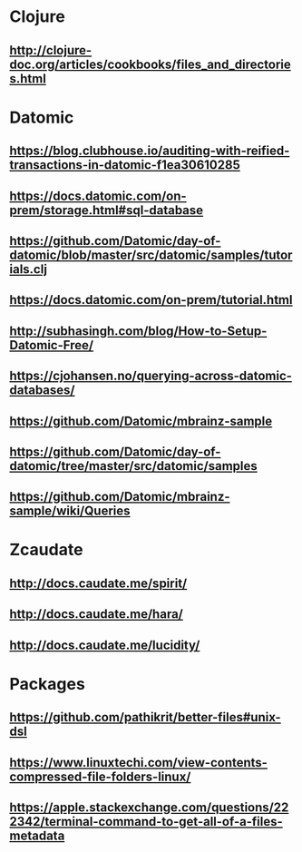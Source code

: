 * Clojure
** http://clojure-doc.org/articles/cookbooks/files_and_directories.html
** 

* Datomic
** https://blog.clubhouse.io/auditing-with-reified-transactions-in-datomic-f1ea30610285
** https://docs.datomic.com/on-prem/storage.html#sql-database
** https://github.com/Datomic/day-of-datomic/blob/master/src/datomic/samples/tutorials.clj
** https://docs.datomic.com/on-prem/tutorial.html
** http://subhasingh.com/blog/How-to-Setup-Datomic-Free/
** https://cjohansen.no/querying-across-datomic-databases/
** https://github.com/Datomic/mbrainz-sample
** https://github.com/Datomic/day-of-datomic/tree/master/src/datomic/samples
** https://github.com/Datomic/mbrainz-sample/wiki/Queries

* Zcaudate 
** http://docs.caudate.me/spirit/
** http://docs.caudate.me/hara/
** http://docs.caudate.me/lucidity/



* Packages 

** https://github.com/pathikrit/better-files#unix-dsl

** https://www.linuxtechi.com/view-contents-compressed-file-folders-linux/

** https://apple.stackexchange.com/questions/222342/terminal-command-to-get-all-of-a-files-metadata



